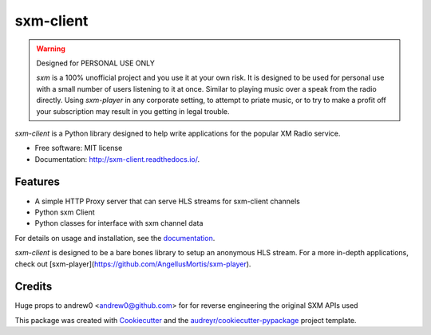 sxm-client
==========

.. image:: https://readthedocs.org/projects/sxm-client/badge/?version=latest
        :target: https://sxm-client.readthedocs.io/en/latest/?badge=latest
        :alt: Documentation Status

.. warning:: Designed for PERSONAL USE ONLY

    `sxm` is a 100% unofficial project and you use it at your own risk.
    It is designed to be used for personal use with a small number of users
    listening to it at once. Similar to playing music over a speak from the
    radio directly. Using `sxm-player` in any corporate setting, to
    attempt to priate music, or to try to make a profit off your subscription
    may result in you getting in legal trouble.

`sxm-client` is a Python library designed to help write applications for the
popular XM Radio service.

* Free software: MIT license
* Documentation: http://sxm-client.readthedocs.io/.

Features
--------

* A simple HTTP Proxy server that can serve HLS streams for sxm-client channels
* Python sxm Client
* Python classes for interface with sxm channel data

For details on usage and installation, see the `documentation`_.

`sxm-client` is designed to be a bare bones library to setup an anonymous HLS
stream. For a more in-depth applications, check out
[sxm-player](https://github.com/AngellusMortis/sxm-player).

.. _documentation: http://sxm-client.readthedocs.io/


Credits
-------

Huge props to andrew0 <andrew0@github.com> for for reverse engineering the
original SXM APIs used

This package was created with Cookiecutter_ and the
`audreyr/cookiecutter-pypackage`_ project template.

.. _Cookiecutter: https://github.com/audreyr/cookiecutter
.. _`audreyr/cookiecutter-pypackage`: https://github.com/audreyr/cookiecutter-pypackage
